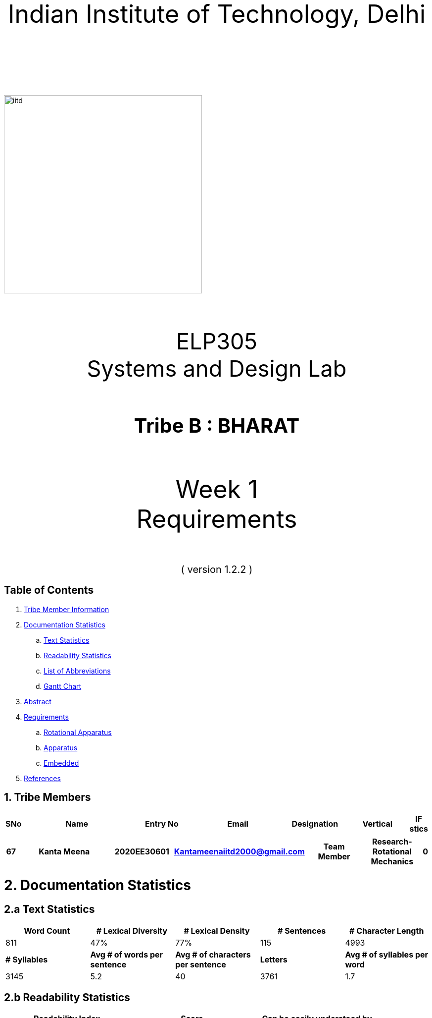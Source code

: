 :doctype: book
:page-layout: single
:pdf-page-size: A8
:pdf-page-margins: 2.5cm
<<<
// pass:[<div style="text-align: center"><img  src="Indian_Institute_of_Technology_Delhi_Logo.png" width="300px" height="300px"></div>]
[.larger-font]
====

:data-uri:
:last-update-label!:

pass:[<div style="text-align:center; font-size:50px"><br><br>Indian Institute of Technology, Delhi<br><br><br></div>]

image::https://drive.google.com/uc?export=download&id=1syRJ_1WHoFkMo39_GM5sa21ImozDlMIM[iitd, 400, 400, align="center"]

pass:[<div style="text-align:center; font-size:45px"><br>ELP305<br>Systems and Design Lab</div>]

pass:[<div style="text-align:center; font-size:40px"><br><b>Tribe B : BHARAT</b><br></div>]

pass:[<div style="text-align:center; font-size:50px"><br>Week 1 <br> Requirements  <br><br></div>
<div style="text-align:center; font-size:20px">( version 1.2.2 )</div>]
====
<<<
<<<
[page]
== Table of Contents

[[toc]]
[[toctitle]]





. link:#_tribe_member_information[ Tribe Member Information]
. link:#_documentation_statistics[ Documentation Statistics]
.. link:#_text_statistics[ Text Statistics]
.. link:#_readability_statistics[ Readability Statistics]
.. link:#_list_of_abbreviations[ List of Abbreviations]
.. link:#_gant[ Gantt Chart]
. link:#_abstract[ Abstract]
. link:#_requirements[ Requirements]
.. link:#_Rotational_Appratus[ Rotational Apparatus]
.. link:#_Aparatus[ Apparatus]
.. link:#_embedded[ Embedded]
. link:#_ref[ References]

<<<
<<<
[page]
[[_tribe_member_information]]

[[team]]
== 1. Tribe Members
[cols="2%,18%,10%,15%,10%,10%,1%",options="header",]
|===
|SNo |Name |Entry No|Email|Designation|Vertical|IF
stics|1



|===
<<<

<<<
[cols="2%,18%,10%,15%,10%,10%,1%",options="header",]
|===
|67|Kanta Meena|2020EE30601|Kantameenaiitd2000@gmail.com|Team Member|Research-Rotational Mechanics|0
|===
<<<
<<<
[[_documentation_statistics]]

= 2. Documentation Statistics
[[_text_statistics]]
== 2.a Text Statistics
[cols="<,<,<,<,<", options="header",]
|=====
|*Word Count*|*# Lexical Diversity*|*# Lexical Density*|*# Sentences*|*# Character Length*
|811|47%|77%|115|4993
|*# Syllables*|*Avg # of words per sentence*|*Avg # of characters per sentence*|*Letters*|*Avg # of syllables per word*
|3145|5.2|40|3761|1.7
|=====

[[_readability_statistics]]
== 2.b Readability Statistics
[cols="2,2,2",options="header",]
|===
|Readability Index |Score |Can be easily understood by
|Flesch Reading Ease score |52.4|fairly difficult to read
|Gunning Fog Score |9 |fairly easy to read
|Flesch-Kincaid Grade level |7.8 |Eighth grade students
|The Coleman-Liau Index |11 |Eleventh Grade students
|Automated Readability Index |4.9|Fourth and fifth graders students
|SMOG Formula score |6.9 |seventh grade students
|Linear Write Formula Score |4.1 |Fourth grade
|===
The above results were obtained using
https://readabilityformulas.com/freetests/six-readability-formulas.php.


<<<
<<<
[page]
[[_ref]]
1